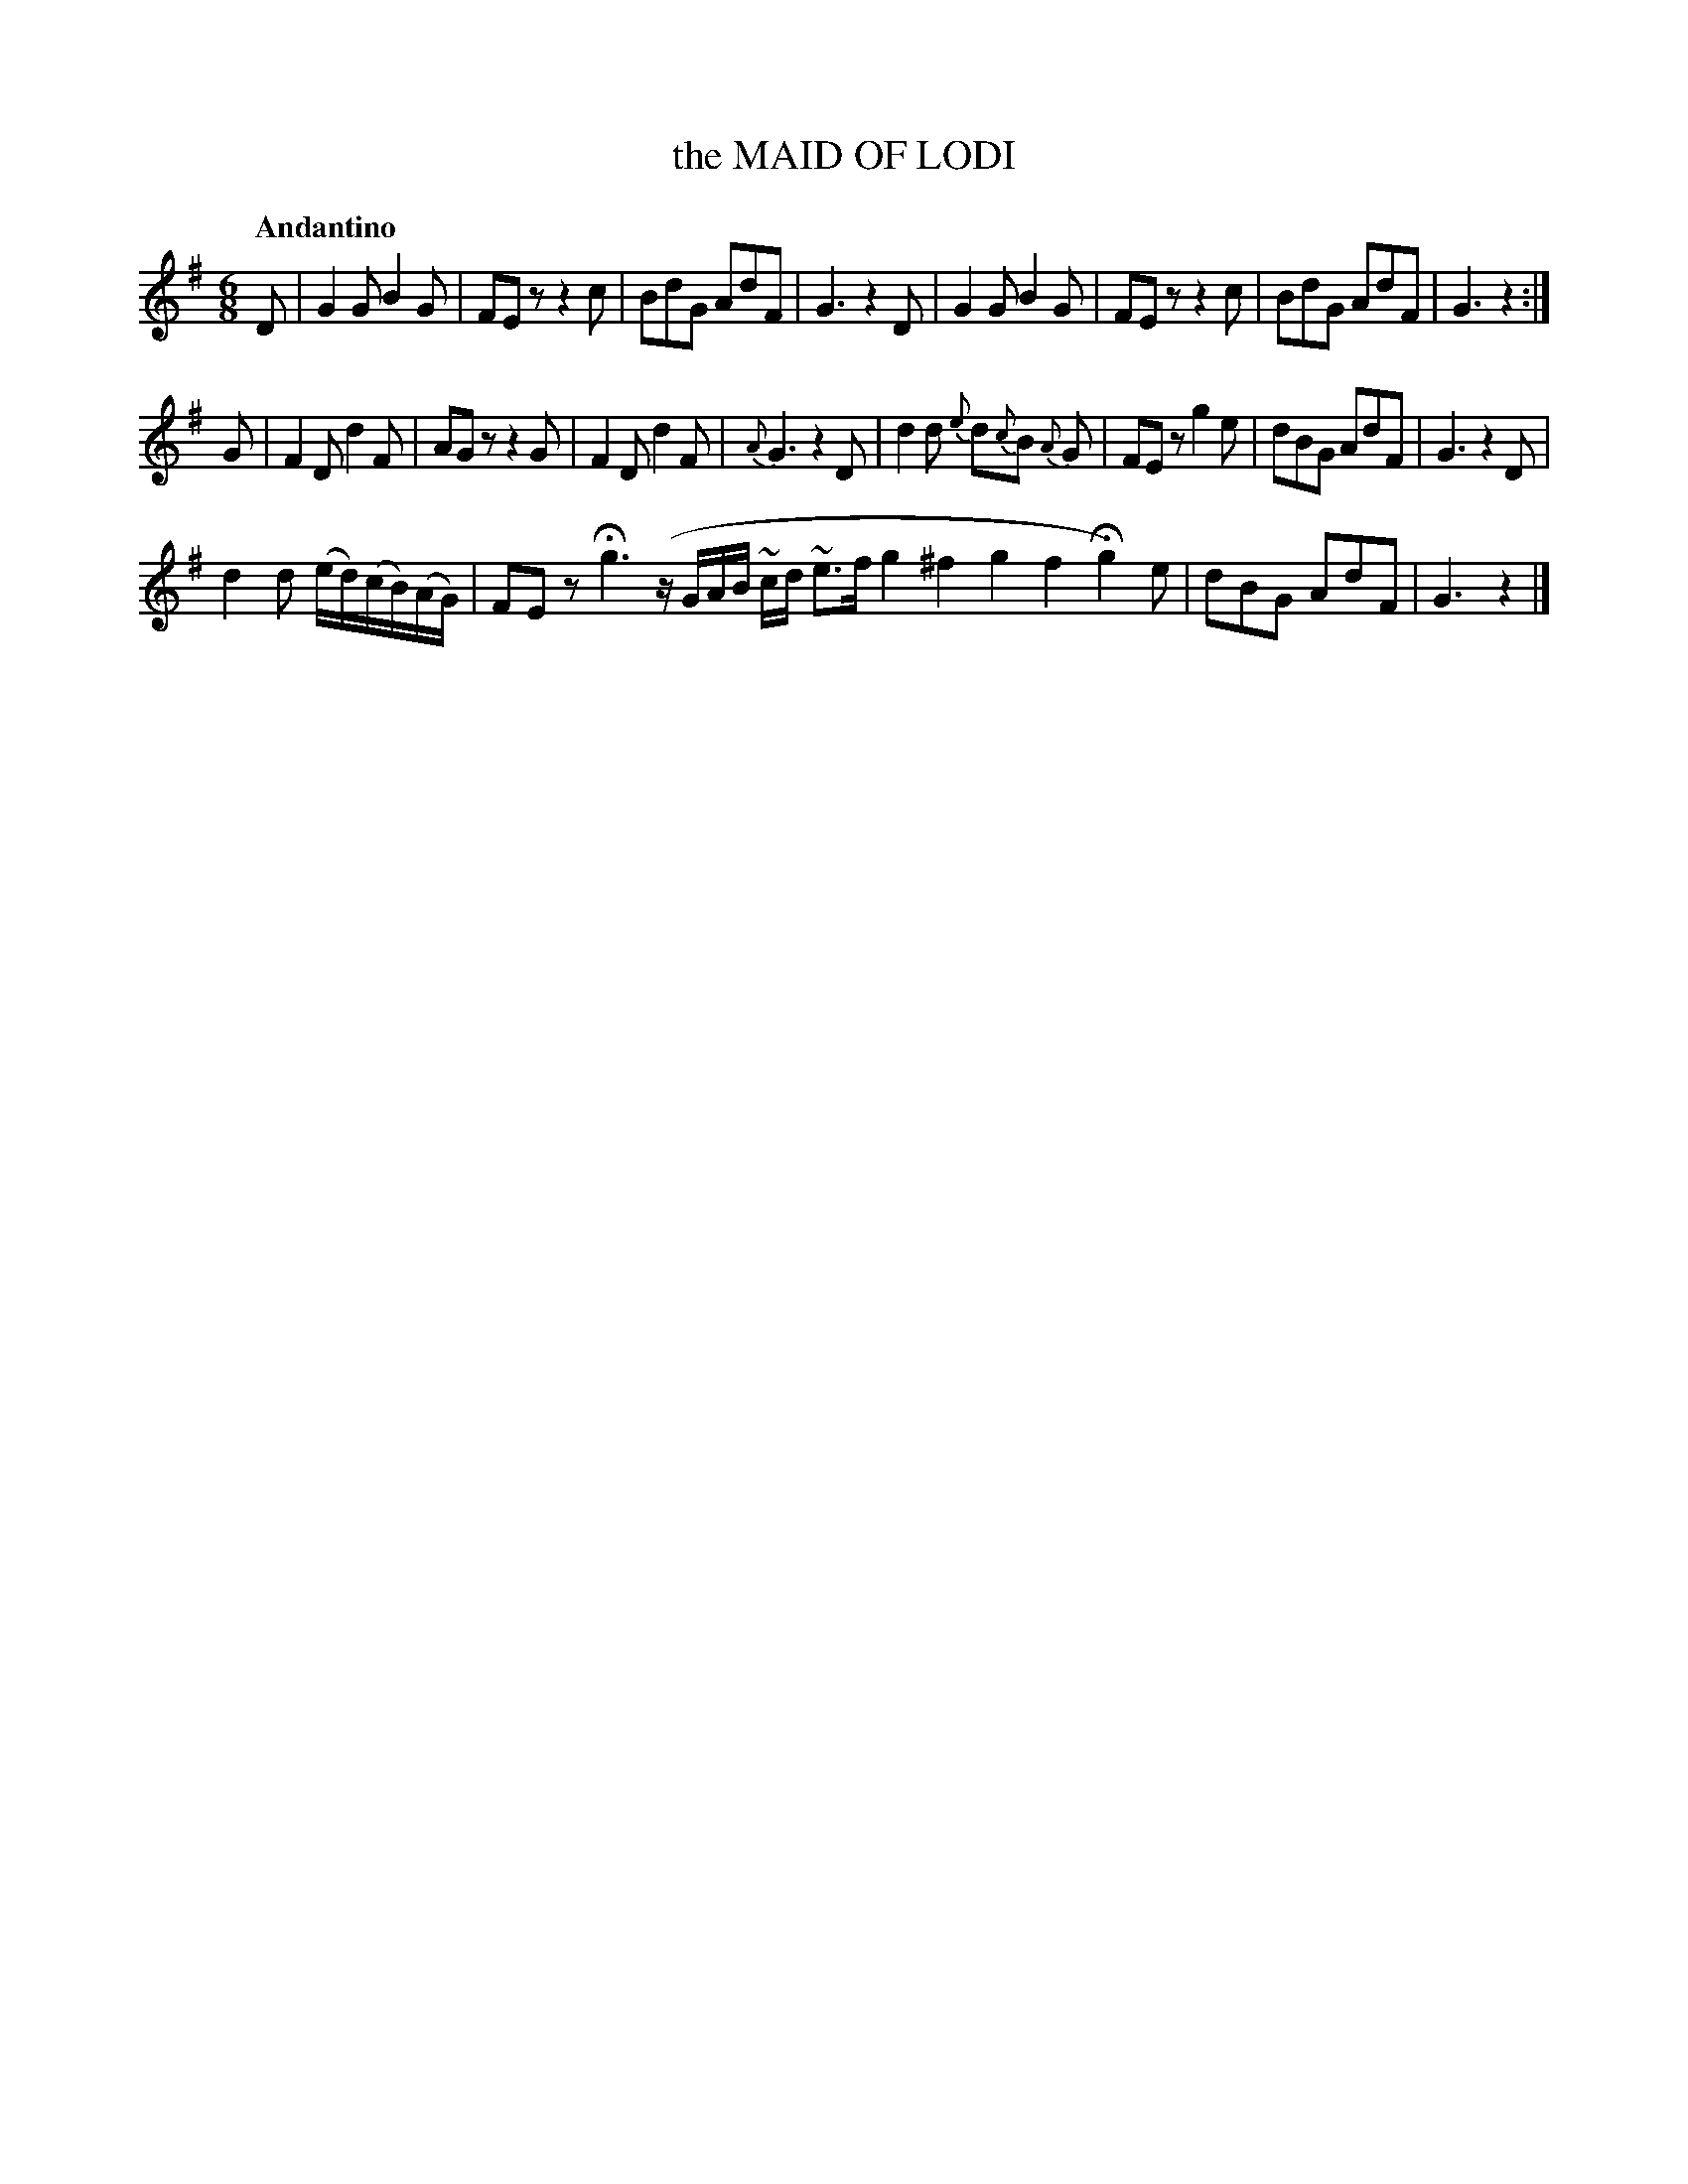 X: 10501
T: the MAID OF LODI
Q: "Andantino"
%R: jig, air
B: "Edinburgh Repository of Music" v.1 p.50 #1
F: http://digital.nls.uk/special-collections-of-printed-music/pageturner.cfm?id=87776133
Z: 2015 John Chambers <jc:trillian.mit.edu>
N: There's a faint ':' after the first strain's double bar, but no final repeat symbol.
N: Bar 7 has a 7-note run with 5 notes; fixed to be like bar 13.
N: The melisma in bar 18 is written out two ways in the two transcriptions, here marked with a long slur.
M: 6/8
L: 1/8
K: G
%%slurgraces
%%slurgraces
D |\
G2G B2G | FEz z2c | BdG AdF | G3 z2D |\
G2G B2G | FEz z2c | BdG AdF | G3 z2 :|
G |\
F2D d2F | AGz z2G | F2D d2F | {A}G3 z2D |\
d2d {e}d{c}B {A}G | FEz g2e | dBG AdF | G3 z2D |
d2d (e/d/)(c/B/)(A/G/) | FEz Hg3 (z/G/A/B/ ~c/d/ ~e>f g2^f2g2f2Hg2) e | dBG AdF | G3 z2 |]
